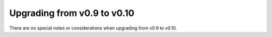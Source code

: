 ============================
Upgrading from v0.9 to v0.10
============================

There are no special notes or considerations when upgrading from v0.9 to v0.10.

